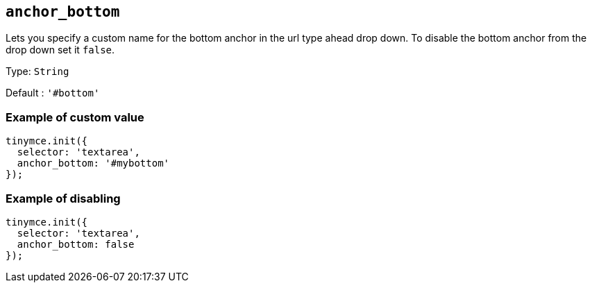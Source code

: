 [[anchor_bottom]]
== `anchor_bottom`

Lets you specify a custom name for the bottom anchor in the url type ahead drop down. To disable the bottom anchor from the drop down set it `+false+`.

Type: `+String+`

Default : `+'#bottom'+`

=== Example of custom value

[source,js]
----
tinymce.init({
  selector: 'textarea',
  anchor_bottom: '#mybottom'
});
----

=== Example of disabling

[source,js]
----
tinymce.init({
  selector: 'textarea',
  anchor_bottom: false
});
----
